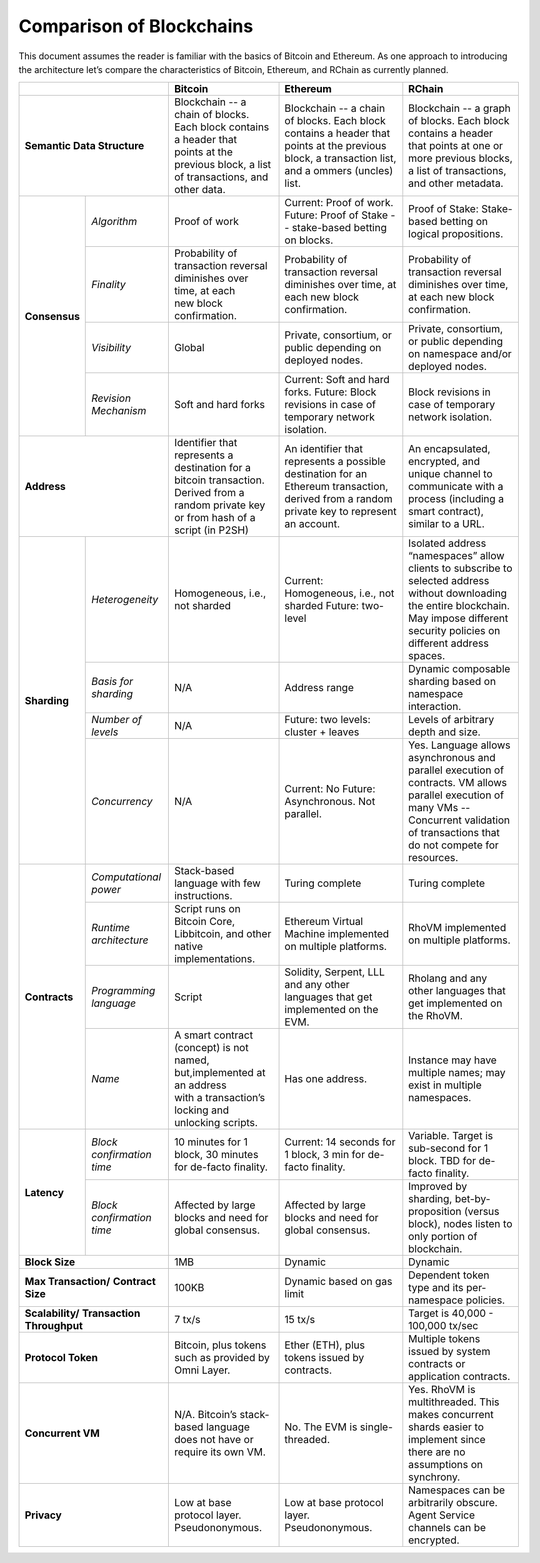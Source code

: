.. _comparison-of-blockchains:

################################################################################
Comparison of Blockchains
################################################################################

This document assumes the reader is familiar with the basics of Bitcoin and Ethereum.
As one approach to introducing the architecture let’s compare the characteristics of
Bitcoin, Ethereum, and RChain as currently planned.

+--------------------------------+-------------------------------------------------------------------------+----------------------------------------------------------------------------------+-----------------------------------------------------------------------------+
|                                | Bitcoin                                                                 | Ethereum                                                                         | RChain                                                                      |
+================================+=========================================================================+==================================================================================+=============================================================================+
| **Semantic Data Structure**    | | Blockchain -- a chain of blocks. Each block contains a header that    | Blockchain -- a chain of blocks. Each block contains a header that points        | Blockchain -- a graph of blocks. Each block contains a header that points   |
|                                | | points at the previous block, a list of transactions, and other data. | at the previous block, a transaction list, and a ommers (uncles) list.           | at one or more previous blocks, a list of transactions, and other metadata. |
+---------------+----------------+-------------------------------------------------------------------------+----------------------------------------------------------------------------------+-----------------------------------------------------------------------------+
| **Consensus** | *Algorithm*    | Proof of work                                                           | Current: Proof of work. Future: Proof of Stake -- stake-based betting on blocks. | Proof of Stake: Stake-based betting on logical propositions.                |
+               +----------------+-------------------------------------------------------------------------+----------------------------------------------------------------------------------+-----------------------------------------------------------------------------+
|               | *Finality*     | | Probability of transaction reversal diminishes over time, at each     | Probability of transaction reversal diminishes over time, at each new            | Probability of transaction reversal diminishes over time, at each new       |
|               |                | | new block confirmation.                                               | block confirmation.                                                              | block confirmation.                                                         |
+               +----------------+-------------------------------------------------------------------------+----------------------------------------------------------------------------------+-----------------------------------------------------------------------------+
|               | *Visibility*   | Global                                                                  | Private, consortium, or public depending on deployed nodes.                      | Private, consortium, or public depending on namespace and/or deployed nodes.|
+               +----------------+-------------------------------------------------------------------------+----------------------------------------------------------------------------------+-----------------------------------------------------------------------------+
|               | *Revision*     | Soft and hard forks                                                     | Current: Soft and hard forks.                                                    | Block revisions in case of temporary network isolation.                     |
|               | *Mechanism*    |                                                                         | Future: Block revisions in case of temporary network isolation.                  |                                                                             |
+---------------+----------------+-------------------------------------------------------------------------+----------------------------------------------------------------------------------+-----------------------------------------------------------------------------+
| **Address**                    | | Identifier that represents a destination for a bitcoin transaction.   | An identifier that represents a possible destination for an Ethereum transaction,| An  encapsulated, encrypted, and  unique channel to communicate with a      |
|                                | | Derived from a random private key or from hash of a script (in P2SH)  | derived from a random private key to represent an account.                       | process (including a smart contract), similar to a URL.                     |
+---------------+----------------+-------------------------------------------------------------------------+----------------------------------------------------------------------------------+-----------------------------------------------------------------------------+
| **Sharding**  | *Heterogeneity*| Homogeneous, i.e., not sharded                                          | Current: Homogeneous, i.e., not sharded                                          | Isolated address “namespaces”  allow clients to subscribe to selected       |
|               |                |                                                                         | Future: two-level                                                                | address without downloading the entire blockchain. May impose different     |
|               |                |                                                                         |                                                                                  | security policies on different address spaces.                              |
+               +----------------+-------------------------------------------------------------------------+----------------------------------------------------------------------------------+-----------------------------------------------------------------------------+
|               | *Basis for*    | N/A                                                                     | Address range                                                                    | Dynamic composable sharding based on namespace interaction.                 |
|               | *sharding*     |                                                                         |                                                                                  |                                                                             |
+               +----------------+-------------------------------------------------------------------------+----------------------------------------------------------------------------------+-----------------------------------------------------------------------------+
|               | *Number of*    | N/A                                                                     | Future: two levels: cluster + leaves                                             | Levels of arbitrary depth and size.                                         | 
|               | *levels*       |                                                                         |                                                                                  |                                                                             |
+               +----------------+-------------------------------------------------------------------------+----------------------------------------------------------------------------------+-----------------------------------------------------------------------------+
|               | *Concurrency*  | N/A                                                                     | Current: No                                                                      | Yes. Language allows asynchronous and parallel execution of contracts.      |
|               |                |                                                                         | Future: Asynchronous. Not parallel.                                              | VM allows parallel execution of many VMs -- Concurrent validation of        |
|               |                |                                                                         |                                                                                  | transactions that do not compete for resources.                             |
+---------------+----------------+-------------------------------------------------------------------------+----------------------------------------------------------------------------------+-----------------------------------------------------------------------------+
| **Contracts** | *Computational*| Stack-based language with few instructions.                             | Turing complete                                                                  | Turing complete                                                             |
|               | *power*        |                                                                         |                                                                                  |                                                                             |
+               +----------------+-------------------------------------------------------------------------+----------------------------------------------------------------------------------+-----------------------------------------------------------------------------+
|               | *Runtime*      | | Script runs on Bitcoin Core, Libbitcoin, and other native             | Ethereum Virtual Machine implemented on multiple platforms.                      | RhoVM implemented on multiple platforms.                                    |
|               | *architecture* | | implementations.                                                      |                                                                                  |                                                                             |
+               +----------------+-------------------------------------------------------------------------+----------------------------------------------------------------------------------+-----------------------------------------------------------------------------+
|               | *Programming*  | Script                                                                  | Solidity, Serpent, LLL and any other languages that get implemented on the EVM.  | Rholang and any other languages that get implemented on the RhoVM.          |
|               | *language*     |                                                                         |                                                                                  |                                                                             |
+               +----------------+-------------------------------------------------------------------------+----------------------------------------------------------------------------------+-----------------------------------------------------------------------------+
|               | *Name*         | | A smart contract (concept) is not named, but,implemented at an address| Has one address.                                                                 | Instance may have multiple names; may exist in multiple namespaces.         |
|               |                | | with a transaction’s locking and unlocking scripts.                   |                                                                                  |                                                                             |
+---------------+----------------+-------------------------------------------------------------------------+----------------------------------------------------------------------------------+-----------------------------------------------------------------------------+
| **Latency**   | *Block*        | 10 minutes for 1 block, 30 minutes for de-facto finality.               | Current: 14 seconds for 1 block, 3 min for de-facto finality.                    | Variable. Target is sub-second for 1 block. TBD for de-facto finality.      | 
|               | *confirmation* |                                                                         |                                                                                  |                                                                             |
|               | *time*         |                                                                         |                                                                                  |                                                                             |
+               +----------------+-------------------------------------------------------------------------+----------------------------------------------------------------------------------+-----------------------------------------------------------------------------+
|               | *Block*        | Affected by large blocks and need for global consensus.                 | Affected by large blocks and need for global consensus.                          | Improved by sharding, bet-by-proposition (versus block), nodes listen       |
|               | *confirmation* |                                                                         |                                                                                  | to only portion of blockchain.                                              |
|               | *time*         |                                                                         |                                                                                  |                                                                             |
+---------------+----------------+-------------------------------------------------------------------------+----------------------------------------------------------------------------------+-----------------------------------------------------------------------------+
| **Block Size**                 | 1MB                                                                     | Dynamic                                                                          | Dynamic                                                                     |
+--------------------------------+-------------------------------------------------------------------------+----------------------------------------------------------------------------------+-----------------------------------------------------------------------------+
| **Max Transaction/**           | 100KB                                                                   | Dynamic based on gas limit                                                       | Dependent token type and its per-namespace policies.                        |
| **Contract Size**              |                                                                         |                                                                                  |                                                                             |
+--------------------------------+-------------------------------------------------------------------------+----------------------------------------------------------------------------------+-----------------------------------------------------------------------------+
| **Scalability/**               | 7 tx/s                                                                  | 15 tx/s                                                                          | Target is 40,000 - 100,000 tx/sec                                           |
| **Transaction Throughput**     |                                                                         |                                                                                  |                                                                             |
+--------------------------------+-------------------------------------------------------------------------+----------------------------------------------------------------------------------+-----------------------------------------------------------------------------+
| **Protocol Token**             | Bitcoin, plus tokens such as provided by Omni Layer.                    | Ether (ETH), plus tokens issued by contracts.                                    | Multiple tokens issued by system contracts or application contracts.        |
+--------------------------------+-------------------------------------------------------------------------+----------------------------------------------------------------------------------+-----------------------------------------------------------------------------+
| **Concurrent VM**              | N/A. Bitcoin’s stack-based language does not have or require its own VM.| No. The EVM is single-threaded.                                                  | Yes. RhoVM is multithreaded. This makes concurrent shards easier to         |
|                                |                                                                         |                                                                                  | implement since there are no assumptions on synchrony.                      |
+--------------------------------+-------------------------------------------------------------------------+----------------------------------------------------------------------------------+-----------------------------------------------------------------------------+
| **Privacy**                    | Low at base protocol layer. Pseudononymous.                             | Low at base protocol layer. Pseudononymous.                                      | Namespaces can be arbitrarily obscure.                                      |
|                                |                                                                         |                                                                                  | Agent Service channels can be encrypted.                                    |
+--------------------------------+-------------------------------------------------------------------------+----------------------------------------------------------------------------------+-----------------------------------------------------------------------------+
